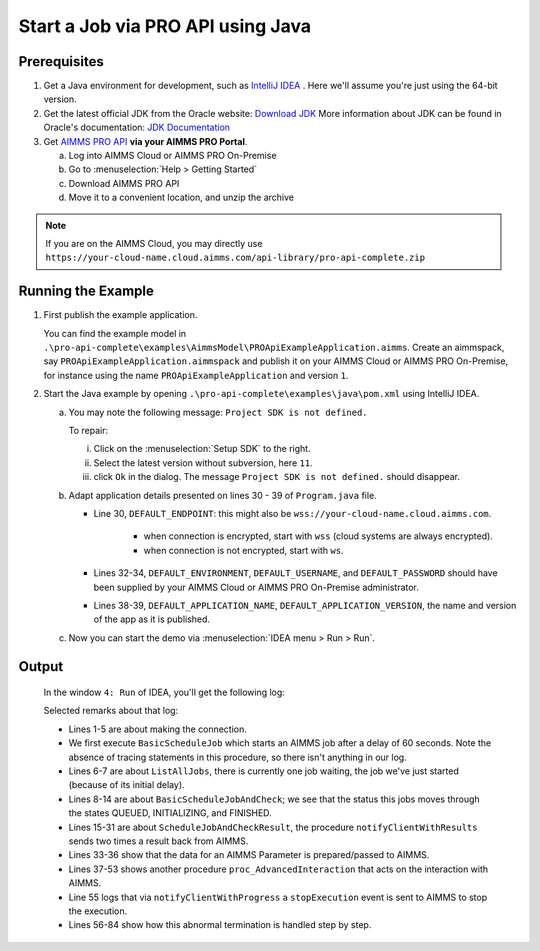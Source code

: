 Start a Job via PRO API using Java
===================================================


.. meta::
    :description: Starting an AIMMS job via the AIMMS Cloud API using C#.
    :keywords: java, pro api

Prerequisites
-------------

#. Get a Java environment for development, such as `IntelliJ IDEA <https://www.jetbrains.com/idea/>`_ . 
   Here we'll assume you're just using the 64-bit version.

#. Get the latest official JDK from the Oracle 
   website: `Download JDK <https://www.oracle.com/java/technologies/javase-jdk11-downloads.html>`_
   More information about JDK can be found in Oracle's 
   documentation: `JDK Documentation <https://docs.oracle.com/en/java/javase/11/>`_

#. Get `AIMMS PRO API <https://documentation.aimms.com/pro/api.html>`_ **via your AIMMS PRO Portal**.

   a. Log into AIMMS Cloud or AIMMS PRO On-Premise

   #. Go to :menuselection:`Help > Getting Started`
   
   #. Download AIMMS PRO API

   #. Move it to a convenient location, and unzip the archive
   
.. note:: If you are on the AIMMS Cloud, you may directly use ``https://your-cloud-name.cloud.aimms.com/api-library/pro-api-complete.zip`` 
   
Running the Example
-------------------

#.  First publish the example application.

    You can find the example model in ``.\pro-api-complete\examples\AimmsModel\PROApiExampleApplication.aimms``.
    Create an aimmspack, say ``PROApiExampleApplication.aimmspack`` and publish it on your AIMMS Cloud or AIMMS PRO On-Premise, for instance using the name ``PROApiExampleApplication`` and version ``1``. 

#.  Start the Java example by opening ``.\pro-api-complete\examples\java\pom.xml`` using IntelliJ IDEA.

    a.  You may note the following message: ``Project SDK is not defined.`` 
        
        To repair:

        i. Click on the :menuselection:`Setup SDK` to the right.
        
        #. Select the latest version without subversion, here ``11``.
        
        #. click ``Ok`` in the dialog.  The message ``Project SDK is not defined.`` should disappear.

        .. image:: images/ProjectSDKIsNotDefinedRepairing.PNG

        
    #.  Adapt application details presented on lines 30 - 39 of ``Program.java`` file.
    
        .. image:: images/AdaptingConnectionDetails.png
    
        * Line 30, ``DEFAULT_ENDPOINT``: this might also be ``wss://your-cloud-name.cloud.aimms.com``.
        
            * when connection is encrypted, start with ``wss`` (cloud systems are always encrypted).
            
            * when connection is not encrypted, start with ``ws``.
        
        * Lines 32-34, ``DEFAULT_ENVIRONMENT``, ``DEFAULT_USERNAME``, and ``DEFAULT_PASSWORD`` should have been supplied by your AIMMS Cloud or AIMMS PRO On-Premise administrator.
        
        * Lines 38-39, ``DEFAULT_APPLICATION_NAME``, ``DEFAULT_APPLICATION_VERSION``, the name and version of the app as it is published.

    #.  Now you can start the demo via :menuselection:`IDEA menu > Run > Run`.

.. _pro-api-java-output:

Output
-------
    
        In the window ``4: Run`` of IDEA, you'll get the following log:

        .. code-block:: none
            :linenos:
        
            "C:\Program Files\Java\jdk1.8.0_201\bin\java.exe" "-javaagent:C:\Program Files\JetBrains\IntelliJ IDEA Community Edition 2019.1\lib\idea_rt.jar=63713:C:\Program Files\JetBrains\IntelliJ IDEA Community Edition 2019.1\bin" -Dfile.encoding=UTF-8 -classpath "C:\Program Files\Java\jdk1.8.0_201\jre\lib\charsets.jar;C:\Program Files\Java\jdk1.8.0_201\jre\lib\deploy.jar;C:\Program Files\Java\jdk1.8.0_201\jre\lib\ext\access-bridge-64.jar;C:\Program Files\Java\jdk1.8.0_201\jre\lib\ext\cldrdata.jar;C:\Program Files\Java\jdk1.8.0_201\jre\lib\ext\dnsns.jar;C:\Program Files\Java\jdk1.8.0_201\jre\lib\ext\jaccess.jar;C:\Program Files\Java\jdk1.8.0_201\jre\lib\ext\jfxrt.jar;C:\Program Files\Java\jdk1.8.0_201\jre\lib\ext\localedata.jar;C:\Program Files\Java\jdk1.8.0_201\jre\lib\ext\nashorn.jar;C:\Program Files\Java\jdk1.8.0_201\jre\lib\ext\sunec.jar;C:\Program Files\Java\jdk1.8.0_201\jre\lib\ext\sunjce_provider.jar;C:\Program Files\Java\jdk1.8.0_201\jre\lib\ext\sunmscapi.jar;C:\Program Files\Java\jdk1.8.0_201\jre\lib\ext\sunpkcs11.jar;C:\Program Files\Java\jdk1.8.0_201\jre\lib\ext\zipfs.jar;C:\Program Files\Java\jdk1.8.0_201\jre\lib\javaws.jar;C:\Program Files\Java\jdk1.8.0_201\jre\lib\jce.jar;C:\Program Files\Java\jdk1.8.0_201\jre\lib\jfr.jar;C:\Program Files\Java\jdk1.8.0_201\jre\lib\jfxswt.jar;C:\Program Files\Java\jdk1.8.0_201\jre\lib\jsse.jar;C:\Program Files\Java\jdk1.8.0_201\jre\lib\management-agent.jar;C:\Program Files\Java\jdk1.8.0_201\jre\lib\plugin.jar;C:\Program Files\Java\jdk1.8.0_201\jre\lib\resources.jar;C:\Program Files\Java\jdk1.8.0_201\jre\lib\rt.jar;C:\u\s\How To\develop\Articles\98\downloads\pro-api-complete\examples\java\target\classes;C:\Users\chris\.m2\repository\com\aimms\pro\java-api\2.30.53821.225\java-api-2.30.53821.225.jar;C:\Users\chris\.m2\repository\org\slf4j\slf4j-log4j12\1.7.5\slf4j-log4j12-1.7.5.jar;C:\Users\chris\.m2\repository\org\slf4j\slf4j-api\1.7.5\slf4j-api-1.7.5.jar;C:\Users\chris\.m2\repository\log4j\log4j\1.2.17\log4j-1.2.17.jar;C:\Users\chris\.m2\repository\commons-cli\commons-cli\1.3.1\commons-cli-1.3.1.jar" com.aimms.proapiexample.Program
            INFO  - main - Engine                     - ARMI 1.6.8.71                                                                                            
            INFO  - main - ConnectionStore            - initiating connection to 'tcp://localhost:63715'
            INFO  - Thread-0 - TCPProxyServer             - startWebSocketProxy( '/127.0.0.1:63720', 'wss://aimms-sandbox.cloud.aimms.com/ws-proxy/backend')
            INFO  - WebSocketClient@2130038760-31 - WebSocketProxy             - onConnectBinary('WebSocketSession[websocket=JettyAnnotatedEventDriver[com.aimms.pro.api.impl.WebSocketProxy@739229c7],behavior=CLIENT,connection=WebSocketClientConnection@e0e48ed{IDLE}{f=Flusher[queueSize=0,aggregateSize=0,failure=null],g=Generator[CLIENT,validating],p=Parser@5e7fe217[ExtensionStack,s=START,c=0,len=0,f=null,p=WebSocketPolicy@1415755[behavior=CLIENT,maxTextMessageSize=65536,maxTextMessageBufferSize=32768,maxBinaryMessageSize=1048576,maxBinaryMessageBufferSize=32768,asyncWriteTimeout=60000,idleTimeout=300000,inputBufferSize=4096]]},remote=WebSocketRemoteEndpoint@4abacde0[batching=true],incoming=JettyAnnotatedEventDriver[com.aimms.pro.api.impl.WebSocketProxy@739229c7],outgoing=ExtensionStack[queueSize=0,extensions=[],incoming=org.eclipse.jetty.websocket.common.WebSocketSession,outgoing=org.eclipse.jetty.websocket.client.io.WebSocketClientConnection]]')
            INFO  - main - Program                    - Current jobs
            INFO  - main - Program                    - App=PROApiExampleApplication 2, Description=BasicScheduleJob, Status=QUEUED, Owner=theo@ROOT, Created=Wed Apr 10 14:27:08 CEST 2019, RunTime=0, QueueTime=-59
            INFO  - main - Program                    - Waiting for job: App=PROApiExampleApplication 2, Description=ScheduleJobAndCheck, Status=QUEUED, Owner=theo@ROOT, Created=Wed Apr 10 14:26:09 CEST 2019, RunTime=0, QueueTime=1
            INFO  - main - Program                    - Waiting for job: App=PROApiExampleApplication 2, Description=ScheduleJobAndCheck, Status=QUEUED, Owner=theo@ROOT, Created=Wed Apr 10 14:26:09 CEST 2019, RunTime=0, QueueTime=2
            INFO  - main - Program                    - Waiting for job: App=PROApiExampleApplication 2, Description=ScheduleJobAndCheck, Status=QUEUED, Owner=theo@ROOT, Created=Wed Apr 10 14:26:09 CEST 2019, RunTime=0, QueueTime=4
            INFO  - main - Program                    - Waiting for job: App=PROApiExampleApplication 2, Description=ScheduleJobAndCheck, Status=QUEUED, Owner=theo@ROOT, Created=Wed Apr 10 14:26:09 CEST 2019, RunTime=0, QueueTime=5
            INFO  - main - Program                    - Waiting for job: App=PROApiExampleApplication 2, Description=ScheduleJobAndCheck, Status=INITIALIZING, Owner=theo@ROOT, Created=Wed Apr 10 14:26:09 CEST 2019, RunTime=0, QueueTime=6
            INFO  - main - Program                    - Waiting for job: App=PROApiExampleApplication 2, Description=ScheduleJobAndCheck, Status=INITIALIZING, Owner=theo@ROOT, Created=Wed Apr 10 14:26:09 CEST 2019, RunTime=1, QueueTime=6
            INFO  - main - Program                    - Ended: App=PROApiExampleApplication 2, Description=ScheduleJobAndCheck, Status=FINISHED, Owner=theo@ROOT, Created=Wed Apr 10 14:26:09 CEST 2019, RunTime=2, QueueTime=6
            INFO  - main - Program                    - Waiting for events on job
            INFO  - main - Program                    - Waiting for events on job
            INFO  - main - Program                    - Waiting for events on job
            INFO  - main - Program                    - Waiting for events on job
            INFO  - main - Program                    - Waiting for events on job
            INFO  - main - Program                    - Waiting for events on job
            INFO  - main - Program                    - Waiting for events on job
            INFO  - DispatcherThread[13] - JobInteractor              - onHandle: ProcedureCall 'notifyClientWithResults'
            INFO  - main - Program                    - procedureCall: notifyClientWithResults
            INFO  - main - Program                    -  argument[{0}], Parameter:
            INFO  - main - Program                    -   [] : 600.0
            INFO  - main - Program                    -  argument[1], StringParameter:
            INFO  - main - Program                    -   [] : 'ThisIsTheResult'
            INFO  - DispatcherThread[15] - JobInteractor              - Scheduling job finish over 1000 ms
            INFO  - main - Program                    - Waiting for events on job
            INFO  - Thread-21 - JobInteractor              - onFinished
            INFO  - main - Program                    - job Finished
            INFO  - main - Program                    - Waiting for events on job
            INFO  - main - Program                    - TupleValuePair: com.aimms.pro.api.parameter.TupleValuePair@482f8f11
            INFO  - main - Program                    - TupleValuePair: com.aimms.pro.api.parameter.TupleValuePair@1593948d
            INFO  - main - Program                    - TupleValuePair: com.aimms.pro.api.parameter.TupleValuePair@1b604f19
            INFO  - main - Program                    - TupleValuePair: com.aimms.pro.api.parameter.TupleValuePair@7823a2f9
            INFO  - main - Program                    - Waiting for events on job
            INFO  - main - Program                    - Waiting for events on job
            INFO  - main - Program                    - Waiting for events on job
            INFO  - main - Program                    - Waiting for events on job
            INFO  - main - Program                    - Waiting for events on job
            INFO  - main - Program                    - Requesting progress report
            INFO  - main - Program                    - Waiting for events on job
            INFO  - DispatcherThread[13] - JobInteractor              - onHandle: ProcedureCall 'notifyClientWithProgress'
            INFO  - main - Program                    - procedureCall: notifyClientWithProgress
            INFO  - main - Program                    - Percentage completed = 10.0%, not enough, continueing
            INFO  - main - Program                    - Waiting for events on job
            INFO  - main - Program                    - Waiting for events on job
            
            ... repetition removed...
            
            INFO  - main - Program                    - Waiting for events on job
            INFO  - main - Program                    - Waiting for events on job
            INFO  - main - Program                    - Requesting progress report
            INFO  - DispatcherThread[14] - JobInteractor              - onHandle: ProcedureCall 'notifyClientWithProgress'
            INFO  - main - Program                    - procedureCall: notifyClientWithProgress
            INFO  - main - Program                    - Percentage completed = 80.0%, enough, so stopping the current tast
            INFO  - DispatcherThread[15] - JobInteractor              - onError: 'while running procedure 'proc_AdvancedInteraction':You have interrupted execution. [error 2014].'
            INFO  - DispatcherThread[15] - JobInteractor              - Scheduling job finish over 1000 ms
            INFO  - main - Program                    - error: while running procedure 'proc_AdvancedInteraction':You have interrupted execution. [error 2014].
            ERROR - main - Program                    - Could not execute program
            java.lang.IllegalStateException: Could not terminate session {"sessionID" : "ba39f084-35f3-4463-b8b9-979cb81f9771", "clientQueueID" : "66b3d082-94a0-49fd-9220-0dce5b1abb96", "workerQueueID" : "44ae81d8-8aa7-48ab-8a13-5660aa17b779"}
                at com.aimms.pro.api.impl.ServiceProvider.terminateSession(ServiceProvider.java:152)
                at com.aimms.pro.api.impl.Job.terminate(Job.java:66)
                at com.aimms.proapiexample.Program.AdvancedInteractLoop(Program.java:327)
                at com.aimms.proapiexample.Program.AdvancedInteraction(Program.java:289)
                at com.aimms.proapiexample.Program.main(Program.java:83)
            Caused by: com.aimms.armi.UserException: Session manager error / Cannot terminate session in state 'Finished' [error 1064]
                at com.aimms.armi.BaseCompletionHandler.userException(BaseCompletionHandler.java:38)
                at com.aimms.armi.core.RemoteInvocationCompletionHandler.executeCompletion(RemoteInvocationCompletionHandler.java:101)
                at com.aimms.armi.core.RemoteInvocationRequest.execute(RemoteInvocationRequest.java:44)
                at com.aimms.pro.armi.api.Api.SessionManagerServiceStub.InterruptSession(SessionManagerServiceStub.java:143)
                at com.aimms.pro.api.impl.ServiceProvider.terminateSession(ServiceProvider.java:147)
                ... 4 more
            INFO  - main - Channel                    - close
            INFO  - main - WebSocketProxy             - close( 1000, 'Connection closed' )
            INFO  - main - WebSocketProxy             - onClose( 1001, 'Shutdown')
            Exception in thread "Thread-22" java.lang.NullPointerException
                at com.aimms.pro.api.impl.ServiceProvider.unsubscribe(ServiceProvider.java:134)
                at com.aimms.pro.api.impl.JobInteractor.unregisterForMessages(JobInteractor.java:271)
                at com.aimms.pro.api.impl.JobInteractor$1.run(JobInteractor.java:348)
                at java.lang.Thread.run(Thread.java:748)

            Process finished with exit code 0
        
        Selected remarks about that log:
        
        * Lines 1-5 are about making the connection.
        
        * We first execute ``BasicScheduleJob`` which starts an AIMMS job after a delay of 60 seconds.  Note the absence of tracing statements in this procedure, so there isn't anything in our log.
        
        * Lines 6-7 are about ``ListAllJobs``, there is currently one job  waiting, the job we've just started (because of its initial delay).
        
        * Lines 8-14 are about ``BasicScheduleJobAndCheck``; we see that the status this jobs moves through the states QUEUED, INITIALIZING, and FINISHED.
        
        * Lines 15-31 are about ``ScheduleJobAndCheckResult``, the procedure ``notifyClientWithResults`` sends two times a result back from AIMMS.
        
        * Lines 33-36 show that the data for an AIMMS Parameter is prepared/passed to AIMMS.
        
        * Lines 37-53 shows another procedure ``proc_AdvancedInteraction`` that acts on the interaction with AIMMS.
        
        * Line 55 logs that via ``notifyClientWithProgress`` a ``stopExecution`` event is sent to AIMMS to stop the execution.
        
        * Lines 56-84 show how this abnormal termination is handled step by step.
    
        
.. seealso::

    * `Manual on PRO API <https://documentation.aimms.com/pro/api.html>`_




   